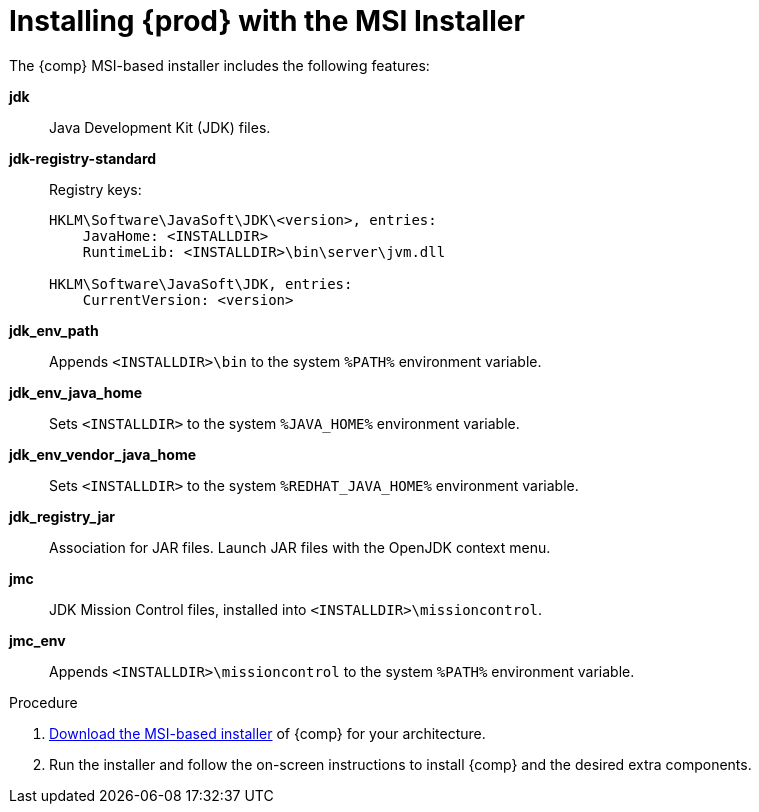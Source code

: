 [id="installing_openjdk_msi_installer"]
= Installing {prod} with the MSI Installer

The {comp} MSI-based installer includes the following features:

**jdk**::
  Java Development Kit (JDK) files.
**jdk-registry-standard**::
  Registry keys:
+
----
HKLM\Software\JavaSoft\JDK\<version>, entries:
    JavaHome: <INSTALLDIR>
    RuntimeLib: <INSTALLDIR>\bin\server\jvm.dll

HKLM\Software\JavaSoft\JDK, entries:
    CurrentVersion: <version>
----
**jdk_env_path**::
  Appends `<INSTALLDIR>\bin` to the system `%PATH%` environment variable.
**jdk_env_java_home**::
  Sets `<INSTALLDIR>` to the system `%JAVA_HOME%` environment variable.
**jdk_env_vendor_java_home**::
  Sets `<INSTALLDIR>` to the system `%REDHAT_JAVA_HOME%` environment variable.
**jdk_registry_jar**::
  Association for JAR files. Launch JAR files with the OpenJDK context menu.
**jmc**::
  JDK Mission Control files, installed into `<INSTALLDIR>\missioncontrol`.
**jmc_env**::
  Appends `<INSTALLDIR>\missioncontrol` to the system `%PATH%` environment variable.

.Procedure
. link:{openjdk-download-url}[Download the MSI-based installer] of {comp} for your architecture.
. Run the installer and follow the on-screen instructions to install {comp} and the desired extra components.

